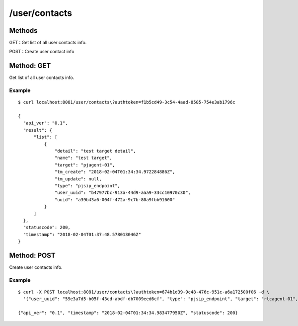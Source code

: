 .. _user_api:


.. _user_contacts:

/user/contacts
==============

Methods
-------
GET : Get list of all user contacts info.

POST : Create user contact info

.. _get_user_contacts:

Method: GET
-----------
Get list of all user contacts info.

Example
+++++++
::

  $ curl localhost:8081/user/contacts\?authtoken=f1b5cd49-3c54-4aad-8585-754e3ab1796c
   
  {
    "api_ver": "0.1",
    "result": {
        "list": [
            {
                "detail": "test target detail",
                "name": "test target",
                "target": "pjagent-01",
                "tm_create": "2018-02-04T01:34:34.972284886Z",
                "tm_update": null,
                "type": "pjsip_endpoint",
                "user_uuid": "b47977bc-913a-44d9-aaa9-33cc10970c30",
                "uuid": "a39b43a6-004f-472a-9c7b-80a9fbb91600"
            }
        ]
    },
    "statuscode": 200,
    "timestamp": "2018-02-04T01:37:48.578013046Z"
  }

.. _post_user_contacts:

Method: POST
-----------
Create user contacts info.

Example
+++++++
::

  $ curl -X POST localhost:8081/user/contacts\?authtoken=674b1d39-9c48-476c-951c-a6a172500f06 -d \
    '{"user_uuid": "59e3a7d5-b05f-43cd-abdf-db7009eed6cf", "type": "pjsip_endpoint", "target": "rtcagent-01", "name": "test target", "detail": "test target detail"}'
  
  {"api_ver": "0.1", "timestamp": "2018-02-04T01:34:34.983477950Z", "statuscode": 200}

